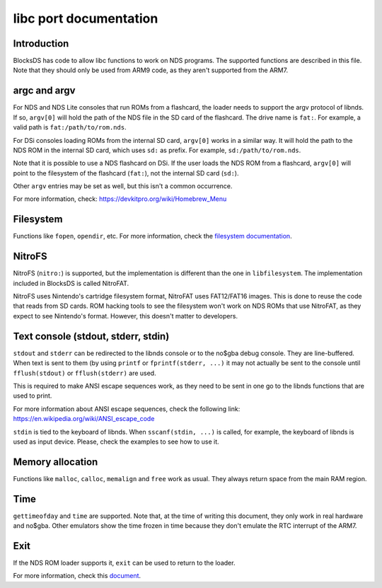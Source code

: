 #######################
libc port documentation
#######################

Introduction
============

BlocksDS has code to allow libc functions to work on NDS programs. The supported
functions are described in this file. Note that they should only be used from
ARM9 code, as they aren't supported from the ARM7.

argc and argv
=============

For NDS and NDS Lite consoles that run ROMs from a flashcard, the loader needs
to support the argv protocol of libnds. If so, ``argv[0]`` will hold the path of
the NDS file in the SD card of the flashcard. The drive name is ``fat:``. For
example, a valid path is ``fat:/path/to/rom.nds``.

For DSi consoles loading ROMs from the internal SD card, ``argv[0]`` works in a
similar way. It will hold the path to the NDS ROM in the internal SD card, which
uses ``sd:`` as prefix. For example, ``sd:/path/to/rom.nds``.

Note that it is possible to use a NDS flashcard on DSi. If the user loads the
NDS ROM from a flashcard, ``argv[0]`` will point to the filesystem of the
flashcard (``fat:``), not the internal SD card (``sd:``).

Other ``argv`` entries may be set as well, but this isn't a common occurrence.

For more information, check: https://devkitpro.org/wiki/Homebrew_Menu

Filesystem
==========

Functions like ``fopen``, ``opendir``, etc. For more information, check the
`filesystem documentation <filesystem.rst>`_.

NitroFS
=======

NitroFS (``nitro:``) is supported, but the implementation is different than the
one in ``libfilesystem``. The implementation included in BlocksDS is called
NitroFAT.

NitroFS uses Nintendo's cartridge filesystem format, NitroFAT uses FAT12/FAT16
images. This is done to reuse the code that reads from SD cards. ROM hacking
tools to see the filesystem won't work on NDS ROMs that use NitroFAT, as they
expect to see Nintendo's format. However, this doesn't matter to developers.

Text console (stdout, stderr, stdin)
====================================

``stdout`` and ``stderr`` can be redirected to the libnds console or to the
no$gba debug console. They are line-buffered. When text is sent to them (by
using ``printf`` or ``fprintf(stderr, ...)`` it may not actually be sent to the
console until ``fflush(stdout)`` or ``fflush(stderr)`` are used.

This is required to make ANSI escape sequences work, as they need to be sent in
one go to the libnds functions that are used to print.

For more information about ANSI escape sequences, check the following link:
https://en.wikipedia.org/wiki/ANSI_escape_code

``stdin`` is tied to the keyboard of libnds. When ``sscanf(stdin, ...)`` is
called, for example, the keyboard of libnds is used as input device. Please,
check the examples to see how to use it.

Memory allocation
=================

Functions like ``malloc``, ``calloc``, ``memalign`` and ``free`` work as usual.
They always return space from the main RAM region.

Time
====

``gettimeofday`` and ``time`` are supported. Note that, at the time of writing
this document, they only work in real hardware and no$gba. Other emulators show
the time frozen in time because they don't emulate the RTC interrupt of the
ARM7.

Exit
====

If the NDS ROM loader supports it, ``exit`` can be used to return to the loader.

For more information, check this `document <./exit-to-loader.rst>`_.
